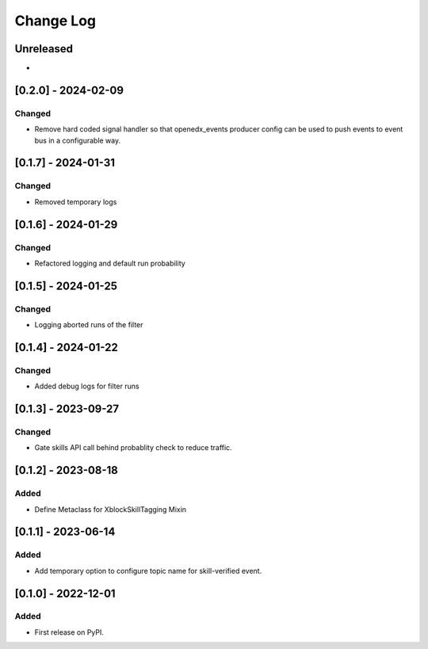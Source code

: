 Change Log
##########

..
   All enhancements and patches to skill_tagging will be documented
   in this file.  It adheres to the structure of https://keepachangelog.com/ ,
   but in reStructuredText instead of Markdown (for ease of incorporation into
   Sphinx documentation and the PyPI description).

   This project adheres to Semantic Versioning (https://semver.org/).

.. There should always be an "Unreleased" section for changes pending release.

Unreleased
**********

*

[0.2.0] - 2024-02-09
************************************************

Changed
=======

* Remove hard coded signal handler so that openedx_events producer config can
  be used to push events to event bus in a configurable way.

[0.1.7] - 2024-01-31
************************************************

Changed
=======

* Removed temporary logs


[0.1.6] - 2024-01-29
************************************************

Changed
=======

* Refactored logging and default run probability


[0.1.5] - 2024-01-25
************************************************

Changed
=======

* Logging aborted runs of the filter


[0.1.4] - 2024-01-22
************************************************

Changed
=======

* Added debug logs for filter runs


[0.1.3] - 2023-09-27
************************************************

Changed
=======

* Gate skills API call behind probablity check to reduce traffic.


[0.1.2] - 2023-08-18
************************************************

Added
=====

* Define Metaclass for XblockSkillTagging Mixin


[0.1.1] - 2023-06-14
************************************************

Added
=====

* Add temporary option to configure topic name for skill-verified event.

[0.1.0] - 2022-12-01
************************************************

Added
=====

* First release on PyPI.
